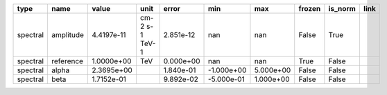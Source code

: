 ======== ========= ========== ============== ========= ========== ========= ====== ======= ====
    type      name      value           unit     error        min       max frozen is_norm link
======== ========= ========== ============== ========= ========== ========= ====== ======= ====
spectral amplitude 4.4197e-11 cm-2 s-1 TeV-1 2.851e-12        nan       nan  False    True     
spectral reference 1.0000e+00            TeV 0.000e+00        nan       nan   True   False     
spectral     alpha 2.3695e+00                1.840e-01 -1.000e+00 5.000e+00  False   False     
spectral      beta 1.7152e-01                9.892e-02 -5.000e-01 1.000e+00  False   False     
======== ========= ========== ============== ========= ========== ========= ====== ======= ====
